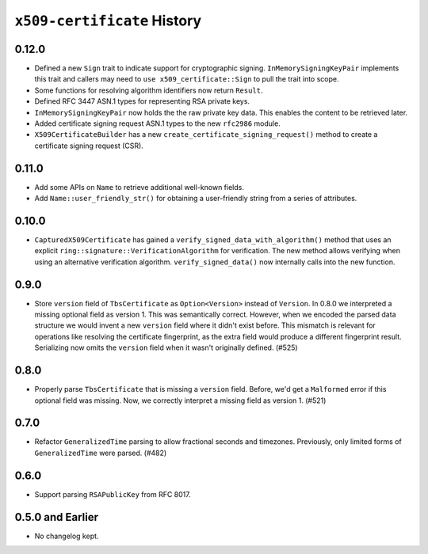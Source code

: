 ============================
``x509-certificate`` History
============================

0.12.0
======

* Defined a new ``Sign`` trait to indicate support for cryptographic signing.
  ``InMemorySigningKeyPair`` implements this trait and callers may need to
  ``use x509_certificate::Sign`` to pull the trait into scope.
* Some functions for resolving algorithm identifiers now return ``Result``.
* Defined RFC 3447 ASN.1 types for representing RSA private keys.
* ``InMemorySigningKeyPair`` now holds the the raw private key data. This
  enables the content to be retrieved later.
* Added certificate signing request ASN.1 types to the new ``rfc2986`` module.
* ``X509CertificateBuilder`` has a new ``create_certificate_signing_request()``
  method to create a certificate signing request (CSR).

0.11.0
======

* Add some APIs on ``Name`` to retrieve additional well-known fields.
* Add ``Name::user_friendly_str()`` for obtaining a user-friendly string
  from a series of attributes.

0.10.0
======

* ``CapturedX509Certificate`` has gained a ``verify_signed_data_with_algorithm()``
  method that uses an explicit ``ring::signature::VerificationAlgorithm`` for
  verification. The new method allows verifying when using an alternative
  verification algorithm. ``verify_signed_data()`` now internally calls into the
  new function.

0.9.0
=====

* Store ``version`` field of ``TbsCertificate`` as ``Option<Version>`` instead
  of ``Version``. In 0.8.0 we interpreted a missing optional field as version 1.
  This was semantically correct. However, when we encoded the parsed data
  structure we would invent a new ``version`` field where it didn't exist before.
  This mismatch is relevant for operations like resolving the certificate
  fingerprint, as the extra field would produce a different fingerprint result.
  Serializing now omits the ``version`` field when it wasn't originally defined.
  (#525)

0.8.0
=====

* Properly parse ``TbsCertificate`` that is missing a ``version`` field.
  Before, we'd get a ``Malformed`` error if this optional field was missing.
  Now, we correctly interpret a missing field as version 1. (#521)

0.7.0
=====

* Refactor ``GeneralizedTime`` parsing to allow fractional seconds and timezones.
  Previously, only limited forms of ``GeneralizedTime`` were parsed. (#482)

0.6.0
=====

* Support parsing ``RSAPublicKey`` from RFC 8017.

0.5.0 and Earlier
=================

* No changelog kept.
